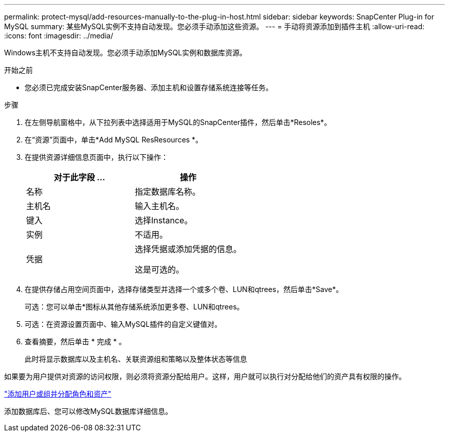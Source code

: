 ---
permalink: protect-mysql/add-resources-manually-to-the-plug-in-host.html 
sidebar: sidebar 
keywords: SnapCenter Plug-in for MySQL 
summary: 某些MySQL实例不支持自动发现。您必须手动添加这些资源。 
---
= 手动将资源添加到插件主机
:allow-uri-read: 
:icons: font
:imagesdir: ../media/


[role="lead"]
Windows主机不支持自动发现。您必须手动添加MySQL实例和数据库资源。

.开始之前
* 您必须已完成安装SnapCenter服务器、添加主机和设置存储系统连接等任务。


.步骤
. 在左侧导航窗格中，从下拉列表中选择适用于MySQL的SnapCenter插件，然后单击*Resoles*。
. 在“资源”页面中，单击*Add MySQL ResResources *。
. 在提供资源详细信息页面中，执行以下操作：
+
|===
| 对于此字段 ... | 操作 


 a| 
名称
 a| 
指定数据库名称。



 a| 
主机名
 a| 
输入主机名。



 a| 
键入
 a| 
选择Instance。



 a| 
实例
 a| 
不适用。



 a| 
凭据
 a| 
选择凭据或添加凭据的信息。

这是可选的。

|===
. 在提供存储占用空间页面中，选择存储类型并选择一个或多个卷、LUN和qtrees，然后单击*Save*。
+
可选：您可以单击*image:../media/add_policy_from_resourcegroup.gif[""]图标从其他存储系统添加更多卷、LUN和qtrees。

. 可选：在资源设置页面中、输入MySQL插件的自定义键值对。
. 查看摘要，然后单击 * 完成 * 。
+
此时将显示数据库以及主机名、关联资源组和策略以及整体状态等信息



如果要为用户提供对资源的访问权限，则必须将资源分配给用户。这样，用户就可以执行对分配给他们的资产具有权限的操作。

link:https://docs.netapp.com/us-en/snapcenter/install/task_add_a_user_or_group_and_assign_role_and_assets.html["添加用户或组并分配角色和资产"]

添加数据库后、您可以修改MySQL数据库详细信息。
